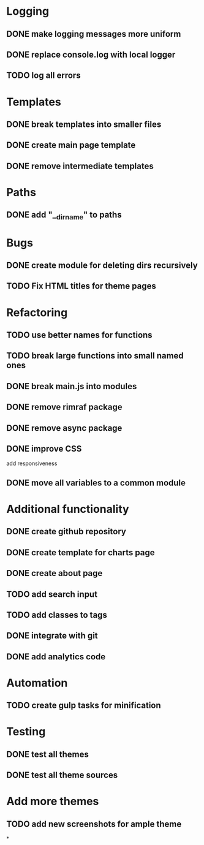 * Logging
** DONE make logging messages more uniform
** DONE replace console.log with local logger
** TODO log all errors

* Templates
** DONE break templates into smaller files
** DONE create main page template
** DONE remove intermediate templates

* Paths
** DONE add "__dirname" to paths

* Bugs
** DONE create module for deleting dirs recursively

** TODO Fix HTML titles for theme pages
* Refactoring
** TODO use better names for functions
** TODO break large functions into small named ones
** DONE break main.js into modules
** DONE remove rimraf package
** DONE remove async package
** DONE improve CSS
   add responsiveness
** DONE move all variables to a common module

* Additional functionality
** DONE create github repository
** DONE create template for charts page
** DONE create about page
** TODO add search input
** TODO add classes to tags
** DONE integrate with git
** DONE add analytics code

* Automation
** TODO create gulp tasks for minification

* Testing
** DONE test all themes
** DONE test all theme sources

* Add more themes
** TODO add new screenshots for ample theme
*
